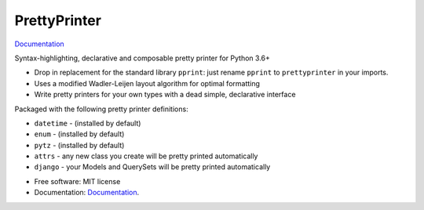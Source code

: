=============
PrettyPrinter
=============

Documentation_

Syntax-highlighting, declarative and composable pretty printer for Python 3.6+

- Drop in replacement for the standard library ``pprint``: just rename ``pprint`` to ``prettyprinter`` in your imports.
- Uses a modified Wadler-Leijen layout algorithm for optimal formatting
- Write pretty printers for your own types with a dead simple, declarative interface

.. image:: prettyprinterscreenshot.png
    :alt: 

.. image:: ../prettyprinterscreenshot.png
    :alt: 

Packaged with the following pretty printer definitions:

- ``datetime`` - (installed by default)
- ``enum`` - (installed by default)
- ``pytz`` - (installed by default)
- ``attrs`` - any new class you create will be pretty printed automatically
- ``django`` - your Models and QuerySets will be pretty printed automatically

* Free software: MIT license
* Documentation: Documentation_.

.. _Documentation: https://prettyprinter.readthedocs.io